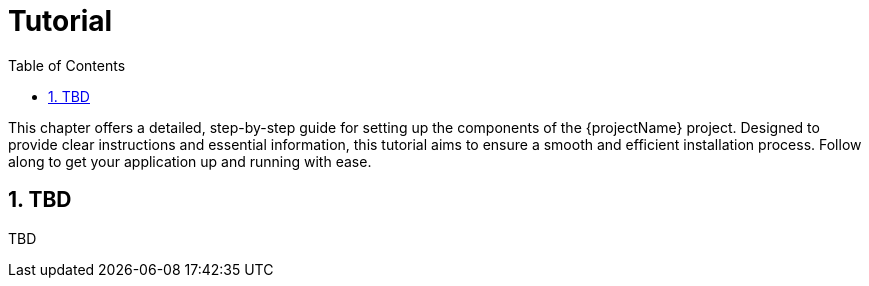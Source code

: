 [[chapter-tutorial]]
:docinfo: shared
:toc: left
:toclevels: 3
:sectnums:
:copyright: Open Logistics Foundation License 1.3

= Tutorial

This chapter offers a detailed, step-by-step guide for setting up the components of the {projectName} project.
Designed to provide clear instructions and essential information, this tutorial aims to ensure a smooth and efficient installation process.
Follow along to get your application up and running with ease.

== TBD

TBD

